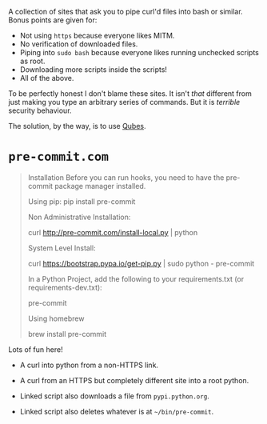 A collection of sites that ask you to pipe curl'd files into bash or similar.
Bonus points are given for:

- Not using =https= because everyone likes MITM.
- No verification of downloaded files.
- Piping into =sudo bash= because everyone likes running unchecked scripts as root.
- Downloading more scripts inside the scripts!
- All of the above.

To be perfectly honest I don't blame these sites.
It isn't /that/ different from just making you type an arbitrary series of commands.
But it is /terrible/ security behaviour.

The solution, by the way, is to use [[https://www.qubes-os.org][Qubes]].

* =pre-commit.com=

#+BEGIN_QUOTE
Installation
Before you can run hooks, you need to have the pre-commit package manager installed.

Using pip:
      pip install pre-commit

Non Administrative Installation:

      curl http://pre-commit.com/install-local.py | python

System Level Install:

      curl https://bootstrap.pypa.io/get-pip.py | sudo python - pre-commit

In a Python Project, add the following to your requirements.txt (or requirements-dev.txt):

      pre-commit

Using homebrew

      brew install pre-commit
#+END_QUOTE

Lots of fun here!

- A curl into python from a non-HTTPS link.
- A curl from an HTTPS but completely different site into a root python.

- Linked script also downloads a file from =pypi.python.org=.
- Linked script also deletes whatever is at =~/bin/pre-commit=.

